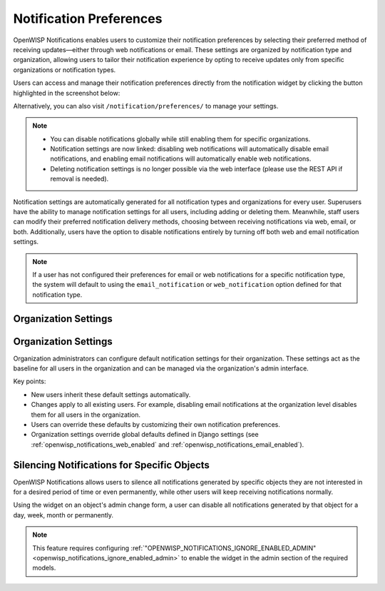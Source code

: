 Notification Preferences
========================

.. image:: https://raw.githubusercontent.com/openwisp/openwisp-notifications/docs/docs/images/25/notifications/preference-page.png
    :target: https://raw.githubusercontent.com/openwisp/openwisp-notifications/docs/docs/images/25/notifications/preference-page.png
    :align: center

OpenWISP Notifications enables users to customize their notification
preferences by selecting their preferred method of receiving
updates—either through web notifications or email. These settings are
organized by notification type and organization, allowing users to tailor
their notification experience by opting to receive updates only from
specific organizations or notification types.

Users can access and manage their notification preferences directly from
the notification widget by clicking the button highlighted in the
screenshot below:

.. image:: https://raw.githubusercontent.com/openwisp/openwisp-notifications/docs/docs/images/25/notifications/notification-preferences-button.png
    :target: https://raw.githubusercontent.com/openwisp/openwisp-notifications/docs/docs/images/25/notifications/notification-preferences-button.png
    :align: center

Alternatively, you can also visit ``/notification/preferences/`` to manage
your settings.

.. note::

    - You can disable notifications globally while still enabling them for
      specific organizations.
    - Notification settings are now linked: disabling web notifications
      will automatically disable email notifications, and enabling email
      notifications will automatically enable web notifications.
    - Deleting notification settings is no longer possible via the web
      interface (please use the REST API if removal is needed).

Notification settings are automatically generated for all notification
types and organizations for every user. Superusers have the ability to
manage notification settings for all users, including adding or deleting
them. Meanwhile, staff users can modify their preferred notification
delivery methods, choosing between receiving notifications via web, email,
or both. Additionally, users have the option to disable notifications
entirely by turning off both web and email notification settings.

.. note::

    If a user has not configured their preferences for email or web
    notifications for a specific notification type, the system will
    default to using the ``email_notification`` or ``web_notification``
    option defined for that notification type.

Organization Settings
---------------------

Organization Settings
---------------------

Organization administrators can configure default notification settings
for their organization. These settings act as the baseline for all users
in the organization and can be managed via the organization's admin
interface.

Key points:

- New users inherit these default settings automatically.
- Changes apply to all existing users. For example, disabling email
  notifications at the organization level disables them for all users in
  the organization.
- Users can override these defaults by customizing their own notification
  preferences.
- Organization settings override global defaults defined in Django
  settings (see :ref:`openwisp_notifications_web_enabled` and
  :ref:`openwisp_notifications_email_enabled`).

.. _notifications_silencing:

Silencing Notifications for Specific Objects
--------------------------------------------

.. image:: https://raw.githubusercontent.com/openwisp/openwisp-notifications/docs/docs/images/silence-notifications.png
    :target: https://raw.githubusercontent.com/openwisp/openwisp-notifications/docs/docs/images/silence-notifications.png
    :align: center

OpenWISP Notifications allows users to silence all notifications generated
by specific objects they are not interested in for a desired period of
time or even permanently, while other users will keep receiving
notifications normally.

Using the widget on an object's admin change form, a user can disable all
notifications generated by that object for a day, week, month or
permanently.

.. note::

    This feature requires configuring
    :ref:`"OPENWISP_NOTIFICATIONS_IGNORE_ENABLED_ADMIN"
    <openwisp_notifications_ignore_enabled_admin>` to enable the widget in
    the admin section of the required models.
